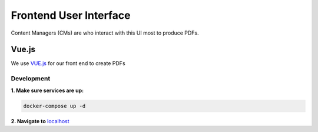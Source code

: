 .. _pdf-frontend-ui:

#######################
Frontend User Interface
#######################

Content Managers (CMs) are who interact with this UI most to produce PDFs.

*******
Vue.js
*******

We use `VUE.js <https://vuejs.org/>`_ for our front end to create PDFs

Development
===========

**1. Make sure services are up:**

.. code-block:: bash

   docker-compose up -d

**2. Navigate to** `localhost <http://localhost/>`_




